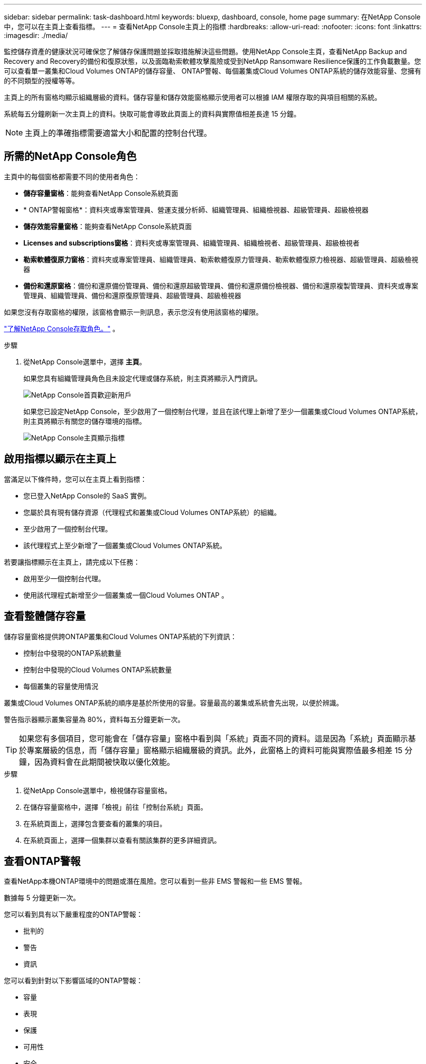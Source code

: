 ---
sidebar: sidebar 
permalink: task-dashboard.html 
keywords: bluexp, dashboard, console, home page 
summary: 在NetApp Console中，您可以在主頁上查看指標。 
---
= 查看NetApp Console主頁上的指標
:hardbreaks:
:allow-uri-read: 
:nofooter: 
:icons: font
:linkattrs: 
:imagesdir: ./media/


[role="lead"]
監控儲存資產的健康狀況可確保您了解儲存保護問題並採取措施解決這些問題。使用NetApp Console主頁，查看NetApp Backup and Recovery and Recovery的備份和復原狀態，以及面臨勒索軟體攻擊風險或受到NetApp Ransomware Resilience保護的工作負載數量。您可以查看單一叢集和Cloud Volumes ONTAP的儲存容量、 ONTAP警報、每個叢集或Cloud Volumes ONTAP系統的儲存效能容量、您擁有的不同類型的授權等等。

主頁上的所有窗格均顯示組織層級的資料。儲存容量和儲存效能窗格顯示使用者可以根據 IAM 權限存取的與項目相關的系統。

系統每五分鐘刷新一次主頁上的資料。快取可能會導致此頁面上的資料與實際值相差長達 15 分鐘。


NOTE: 主頁上的準確指標需要適當大小和配置的控制台代理。



== 所需的NetApp Console角色

主頁中的每個窗格都需要不同的使用者角色：

* *儲存容量窗格*：能夠查看NetApp Console系統頁面
* * ONTAP警報窗格*：資料夾或專案管理員、營運支援分析師、組織管理員、組織檢視器、超級管理員、超級檢視器
* *儲存效能容量窗格*：能夠查看NetApp Console系統頁面
* *Licenses and subscriptions窗格*：資料夾或專案管理員、組織管理員、組織檢視者、超級管理員、超級檢視者
* *勒索軟體復原力窗格*：資料夾或專案管理員、組織管理員、勒索軟體復原力管理員、勒索軟體復原力檢視器、超級管理員、超級檢視器
* *備份和還原窗格*：備份和還原備份管理員、備份和還原超級管理員、備份和還原備份檢視器、備份和還原複製管理員、資料夾或專案管理員、組織管理員、備份和還原復原管理員、超級管理員、超級檢視器


如果您沒有存取窗格的權限，該窗格會顯示一則訊息，表示您沒有使用該窗格的權限。

https://docs.netapp.com/us-en/bluexp-setup-admin/reference-iam-predefined-roles.html["了解NetApp Console存取角色。"] 。

.步驟
. 從NetApp Console選單中，選擇 *主頁*。
+
如果您具有組織管理員角色且未設定代理或儲存系統，則主頁將顯示入門資訊。

+
image:screenshot-home-greenfield.png["NetApp Console首頁歡迎新用戶"]

+
如果您已設定NetApp Console，至少啟用了一個控制台代理，並且在該代理上新增了至少一個叢集或Cloud Volumes ONTAP系統，則主頁將顯示有關您的儲存環境的指標。

+
image:screenshot-home-metrics.png["NetApp Console主頁顯示指標"]





== 啟用指標以顯示在主頁上

當滿足以下條件時，您可以在主頁上看到指標：

* 您已登入NetApp Console的 SaaS 實例。
* 您屬於具有現有儲存資源（代理程式和叢集或Cloud Volumes ONTAP系統）的組織。
* 至少啟用了一個控制台代理。
* 該代理程式上至少新增了一個叢集或Cloud Volumes ONTAP系統。


若要讓指標顯示在主頁上，請完成以下任務：

* 啟用至少一個控制台代理。
* 使用該代理程式新增至少一個叢集或一個Cloud Volumes ONTAP 。




== 查看整體儲存容量

儲存容量窗格提供跨ONTAP叢集和Cloud Volumes ONTAP系統的下列資訊：

* 控制台中發現的ONTAP系統數量
* 控制台中發現的Cloud Volumes ONTAP系統數量
* 每個叢集的容量使用情況


叢集或Cloud Volumes ONTAP系統的順序是基於所使用的容量。容量最高的叢集或系統會先出現，以便於辨識。

警告指示器顯示叢集容量為 80%，資料每五分鐘更新一次。


TIP: 如果您有多個項目，您可能會在「儲存容量」窗格中看到與「系統」頁面不同的資料。這是因為「系統」頁面顯示基於專案層級的信息，而「儲存容量」窗格顯示組織層級的資訊。此外，此窗格上的資料可能與實際值最多相差 15 分鐘，因為資料會在此期間被快取以優化效能。

.步驟
. 從NetApp Console選單中，檢視儲存容量窗格。
. 在儲存容量窗格中，選擇「檢視」前往「控制台系統」頁面。
. 在系統頁面上，選擇包含要查看的叢集的項目。
. 在系統頁面上，選擇一個集群以查看有關該集群的更多詳細資訊。




== 查看ONTAP警報

查看NetApp本機ONTAP環境中的問題或潛在風險。您可以看到一些非 EMS 警報和一些 EMS 警報。

數據每 5 分鐘更新一次。

您可以看到具有以下嚴重程度的ONTAP警報：

* 批判的
* 警告
* 資訊


您可以看到針對以下影響區域的ONTAP警報：

* 容量
* 表現
* 保護
* 可用性
* 安全



TIP: 快取可最佳化效能，但可能會導致此窗格上的資料與實際值相差長達 15 分鐘。

*支援的系統*

* 支援本機ONTAP NAS 或 SAN 系統。
* 不支援Cloud Volumes ONTAP系統。


*支援的資料來源*

查看有關ONTAP中發生的某些事件的警報。它們是 EMS 和基於指標的警報的組合。

有關ONTAP警報的詳細信息，請參閱 https://docs.netapp.com/us-en/console-alerts/index.html["關於ONTAP警報"^]。

有關您可能會看到的警報列表，請參閱 https://docs.netapp.com/us-en/console-alerts/alerts-use-dashboard.html["查看ONTAP儲存中的潛在風險"^]。

.步驟
. 從NetApp Console選單中，檢視ONTAP警報窗格。
. 或者，透過選擇嚴重性等級來過濾警報，或更改過濾器以根據影響區域顯示警報。
. 在ONTAP警報窗格中，選擇「檢視」以前往「控制台警報」頁面。




== 查看儲存效能容量

檢查每個叢集或Cloud Volumes ONTAP系統所使用的儲存效能容量，以確定效能容量、延遲和 IOPS 如何影響您的工作負載。例如，您可能會發現需要轉移工作負載以最大限度地減少延遲並最大限度地提高關鍵工作負載的 IOPS 和吞吐量。

系統按效能容量排列叢集和系統，首先列出最高容量，以便於識別。


TIP: 快取可最佳化效能，但可能會導致此窗格上的資料與實際值相差長達 15 分鐘。

.步驟
. 從NetApp Console選單中，檢視儲存效能窗格。
. 在儲存效能窗格中，選擇「檢視」前往「效能」頁面，該頁面列出了所有叢集和Cloud Volumes ONTAP系統的效能容量、IOPS 和延遲資料。
. 選擇一個集群以在系統管理員中查看其詳細資訊。




== 查看您擁有的授權和訂閱

查看Licenses and subscriptions窗格中的以下資訊：

* 您擁有的授權和訂閱的總數。
* 您擁有的每種授權和訂閱的數量（直接授權、年度合約或 PAYGO）。
* 處於活動狀態、需要操作或即將到期的許可證和訂閱的數量。
* 系統會在需要採取行動或即將到期的許可證類型旁邊顯示指示符。


資料每 5 分鐘刷新一次。


TIP: 快取可最佳化效能，但可能會導致此窗格上的資料與實際值相差長達 15 分鐘。

.步驟
. 從NetApp Console選單中，檢視Licenses and subscriptions窗格。
. 在Licenses and subscriptions窗格中，選擇「檢視」以前往控制台Licenses and subscriptions頁面。




== 查看勒索軟體抵禦能力狀態

了解工作負載是否面臨勒索軟體攻擊的風險或是否受到NetApp Ransomware Resilience資料服務的保護。您可以查看受保護的資料總量、查看建議的操作數量以及查看與勒索軟體防護相關的警報數量。

資料每 5 分鐘刷新一次，並與NetApp Ransomware Resilience儀表板中顯示的資料相符。

https://docs.netapp.com/us-en/data-services-ransomware-resilience/concept-ransomware-resilience.html["了解NetApp Ransomware Resilience"^] 。

.步驟
. 從NetApp Console選單中，檢視「勒索軟體復原力」窗格。
. 在「勒索軟體復原」窗格中執行下列操作之一：
+
** 選擇「檢視」前往NetApp Ransomware Resilience儀表板。有關詳細信息，請參閱 https://docs.netapp.com/us-en/data-services-ransomware-resilience/rp-use-dashboard.html["使用NetApp Ransomware Resilience儀表板監控工作負載運作狀況"^]。
** 查看NetApp Ransomware Resilience儀表板中的「建議操作」。有關詳細信息，請參閱 https://docs.netapp.com/us-en/data-services-ransomware-resilience/rp-use-dashboard.html["查看NetApp Ransomware Resilience儀表板上的防護建議"^]。
** 選擇警報連結以查看NetApp Ransomware Resilience警報頁面中的警報。有關詳細信息，請參閱 https://docs.netapp.com/us-en/data-services-ransomware-resilience/rp-use-alert.html["使用NetApp Ransomware Resilience處理偵測到的勒索軟體警報"^]。






== 查看備份和復原狀態

查看NetApp Backup and Recovery的整體狀態。您可以看到受保護和不受保護的資源的數量。您也可以查看備份和復原作業的百分比，以保護您的工作負載。百分比越高，表示資料保護越好。

資料每 5 分鐘刷新一次。


TIP: 快取可最佳化效能，但可能會導致此窗格上的資料與實際值相差長達 15 分鐘。

.步驟
. 從NetApp Console選單中，檢視「備份與復原」窗格。
. 選擇“*檢視*”前往NetApp Backup and Recovery儀表板。有關詳細信息，請參閱 https://docs.netapp.com/us-en/data-services-backup-recovery/index.html["NetApp Backup and Recovery文檔"^]。

